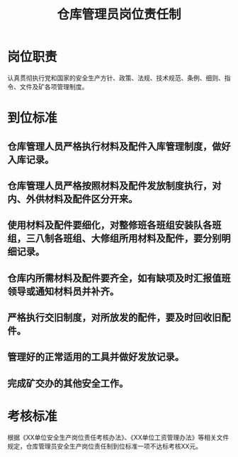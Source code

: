 :PROPERTIES:
:ID:       e8c1315f-e128-431a-b643-c7cea08696ac
:END:
#+title: 仓库管理员岗位责任制
* 岗位职责
认真贯彻执行党和国家的安全生产方针、政策、法规、技术规范、条例、细则、指令、文件及矿各项管理制度。
* 到位标准
** 仓库管理人员严格执行材料及配件入库管理制度，做好入库记录。
** 仓库管理人员严格按照材料及配件发放制度执行，对内、外供材料及配件区分开来。
** 使用材料及配件要细化，对整修班各班组安装队各班组，三八制各班组、大修组所用材料及配件，要分别明细记录。
** 仓库内所需材料及配件要齐全，如有缺项及时汇报值班领导或通知材料员并补齐。
** 严格执行交旧制度，对所放发的配件，要及时回收旧配件。
** 管理好的正常适用的工具并做好发放记录。
** 完成矿交办的其他安全工作。
* 考核标准
根据《XX单位安全生产岗位责任考核办法》、《XX单位工资管理办法》等相关文件规定，仓库管理员安全生产岗位责任制到位标准一项不达标考核XX元。
